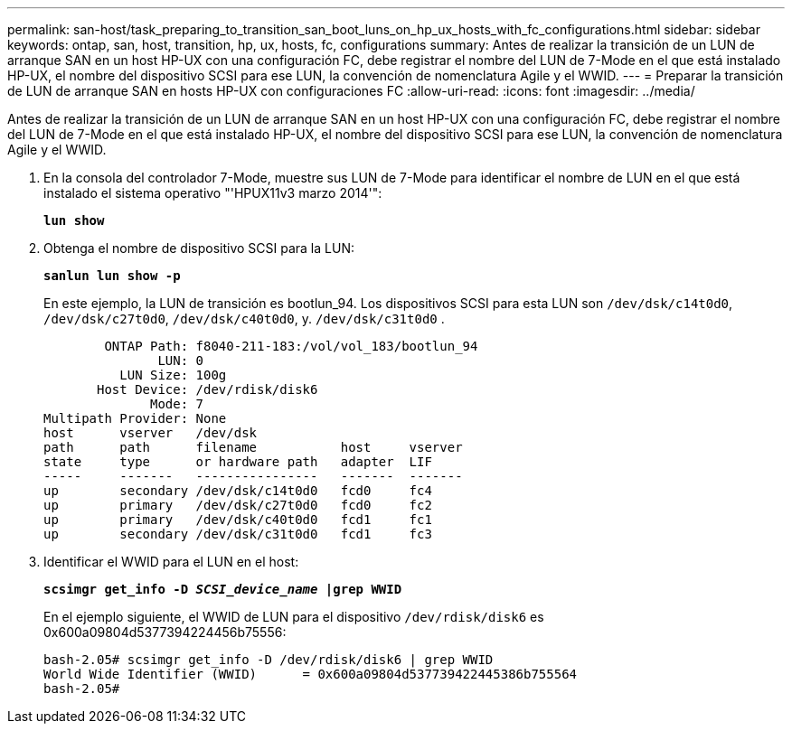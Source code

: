 ---
permalink: san-host/task_preparing_to_transition_san_boot_luns_on_hp_ux_hosts_with_fc_configurations.html 
sidebar: sidebar 
keywords: ontap, san, host, transition, hp, ux, hosts, fc, configurations 
summary: Antes de realizar la transición de un LUN de arranque SAN en un host HP-UX con una configuración FC, debe registrar el nombre del LUN de 7-Mode en el que está instalado HP-UX, el nombre del dispositivo SCSI para ese LUN, la convención de nomenclatura Agile y el WWID. 
---
= Preparar la transición de LUN de arranque SAN en hosts HP-UX con configuraciones FC
:allow-uri-read: 
:icons: font
:imagesdir: ../media/


[role="lead"]
Antes de realizar la transición de un LUN de arranque SAN en un host HP-UX con una configuración FC, debe registrar el nombre del LUN de 7-Mode en el que está instalado HP-UX, el nombre del dispositivo SCSI para ese LUN, la convención de nomenclatura Agile y el WWID.

. En la consola del controlador 7-Mode, muestre sus LUN de 7-Mode para identificar el nombre de LUN en el que está instalado el sistema operativo "'HPUX11v3 marzo 2014'":
+
`*lun show*`

. Obtenga el nombre de dispositivo SCSI para la LUN:
+
`*sanlun lun show -p*`

+
En este ejemplo, la LUN de transición es bootlun_94. Los dispositivos SCSI para esta LUN son `/dev/dsk/c14t0d0`, `/dev/dsk/c27t0d0`, `/dev/dsk/c40t0d0`, y. `/dev/dsk/c31t0d0` .

+
[listing]
----
        ONTAP Path: f8040-211-183:/vol/vol_183/bootlun_94
               LUN: 0
          LUN Size: 100g
       Host Device: /dev/rdisk/disk6
              Mode: 7
Multipath Provider: None
host      vserver   /dev/dsk
path      path      filename           host     vserver
state     type      or hardware path   adapter  LIF
-----     -------   ----------------   -------  -------
up        secondary /dev/dsk/c14t0d0   fcd0     fc4
up        primary   /dev/dsk/c27t0d0   fcd0     fc2
up        primary   /dev/dsk/c40t0d0   fcd1     fc1
up        secondary /dev/dsk/c31t0d0   fcd1     fc3
----
. Identificar el WWID para el LUN en el host:
+
`*scsimgr get_info -D _SCSI_device_name_ |grep WWID*`

+
En el ejemplo siguiente, el WWID de LUN para el dispositivo `/dev/rdisk/disk6` es 0x600a09804d5377394224456b75556:

+
[listing]
----
bash-2.05# scsimgr get_info -D /dev/rdisk/disk6 | grep WWID
World Wide Identifier (WWID)      = 0x600a09804d537739422445386b755564
bash-2.05#
----

